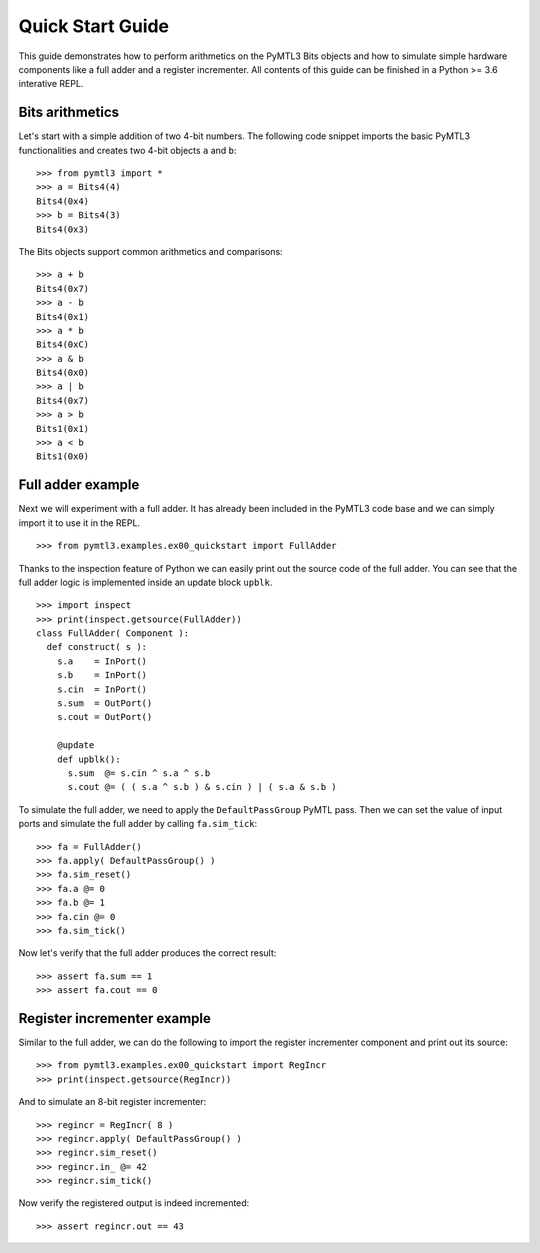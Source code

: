.. Documentation pointing to quick start examples

Quick Start Guide
=================

This guide demonstrates how to perform arithmetics on the PyMTL3
Bits objects and how to simulate simple hardware components like
a full adder and a register incrementer. All contents of this
guide can be finished in a Python >= 3.6 interative REPL.

Bits arithmetics
----------------

Let's start with a simple addition of two 4-bit numbers. The
following code snippet imports the basic PyMTL3 functionalities
and creates two 4-bit objects ``a`` and ``b``:

.. highlight:: python

::

    >>> from pymtl3 import *
    >>> a = Bits4(4)
    Bits4(0x4)
    >>> b = Bits4(3)
    Bits4(0x3)

The Bits objects support common arithmetics and comparisons:

.. highlight:: python

::

    >>> a + b
    Bits4(0x7)
    >>> a - b
    Bits4(0x1)
    >>> a * b
    Bits4(0xC)
    >>> a & b
    Bits4(0x0)
    >>> a | b
    Bits4(0x7)
    >>> a > b
    Bits1(0x1)
    >>> a < b
    Bits1(0x0)

Full adder example
------------------

Next we will experiment with a full adder. It has already been
included in the PyMTL3 code base and we can simply import it
to use it in the REPL.

.. highlight:: python

::

    >>> from pymtl3.examples.ex00_quickstart import FullAdder

Thanks to the inspection feature of Python we can easily print
out the source code of the full adder. You can see that the
full adder logic is implemented inside an update block ``upblk``.

.. highlight:: python

::

    >>> import inspect
    >>> print(inspect.getsource(FullAdder))
    class FullAdder( Component ):
      def construct( s ):
        s.a    = InPort()
        s.b    = InPort()
        s.cin  = InPort()
        s.sum  = OutPort()
        s.cout = OutPort()

        @update
        def upblk():
          s.sum  @= s.cin ^ s.a ^ s.b
          s.cout @= ( ( s.a ^ s.b ) & s.cin ) | ( s.a & s.b )

To simulate the full adder, we need to apply the ``DefaultPassGroup``
PyMTL pass. Then we can set the value of input ports and simulate
the full adder by calling ``fa.sim_tick``:

.. highlight:: python

::

    >>> fa = FullAdder()
    >>> fa.apply( DefaultPassGroup() )
    >>> fa.sim_reset()
    >>> fa.a @= 0
    >>> fa.b @= 1
    >>> fa.cin @= 0
    >>> fa.sim_tick()

Now let's verify that the full adder produces the correct result:

.. highlight:: python

::

    >>> assert fa.sum == 1
    >>> assert fa.cout == 0

Register incrementer example
----------------------------

Similar to the full adder, we can do the following to import the
register incrementer component and print out its source:

.. highlight:: python

::

    >>> from pymtl3.examples.ex00_quickstart import RegIncr
    >>> print(inspect.getsource(RegIncr))

And to simulate an 8-bit register incrementer:

.. highlight:: python

::

    >>> regincr = RegIncr( 8 )
    >>> regincr.apply( DefaultPassGroup() )
    >>> regincr.sim_reset()
    >>> regincr.in_ @= 42
    >>> regincr.sim_tick()

Now verify the registered output is indeed incremented:

.. highlight:: python

::

    >>> assert regincr.out == 43
